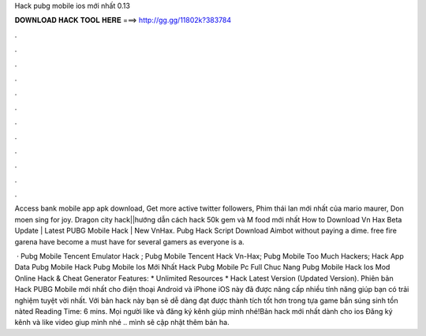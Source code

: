 Hack pubg mobile ios mới nhất 0.13



𝐃𝐎𝐖𝐍𝐋𝐎𝐀𝐃 𝐇𝐀𝐂𝐊 𝐓𝐎𝐎𝐋 𝐇𝐄𝐑𝐄 ===> http://gg.gg/11802k?383784



.



.



.



.



.



.



.



.



.



.



.



.

Access bank mobile app apk download, Get more active twitter followers, Phim thái lan mới nhất của mario maurer, Don moen sing for joy. Dragon city hack||hướng dẫn cách hack 50k gem và M food mới nhất How to Download Vn Hax Beta Update | Latest PUBG Mobile Hack | New VnHax. Pubg Hack Script Download Aimbot without paying a dime. free fire garena have become a must have for several gamers as everyone is a.

 · Pubg Mobile Tencent Emulator Hack ; Pubg Mobile Tencent Hack Vn-Hax; Pubg Mobile Too Much Hackers; Hack App Data Pubg Mobile Hack Pubg Mobile Ios Mới Nhất Hack Pubg Mobile Pc Full Chuc Nang Pubg Mobile Hack Ios Mod Online Hack & Cheat Generator Features: * Unlimited Resources * Hack Latest Version (Updated Version). Phiên bản Hack PUBG Mobile mới nhất cho điện thoại Android và iPhone iOS này đã được nâng cấp nhiều tính năng giúp bạn có trải nghiệm tuyệt vời nhất. Với bản hack này bạn sẽ dễ dàng đạt được thành tích tốt hơn trong tựa game bắn súng sinh tồn nàted Reading Time: 6 mins. Mọi người like và đăng ký kênh giúp mình nhé!Bản hack mới nhất dành cho ios Đăng ký kênh và like video giup mình nhé .. mình sẽ cập nhật thêm bản ha.
